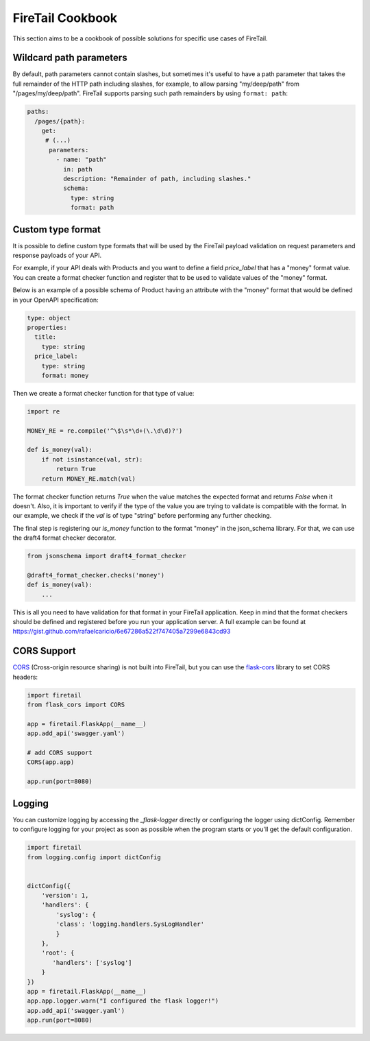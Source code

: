FireTail Cookbook
==================

This section aims to be a cookbook of possible solutions for specific
use cases of FireTail.

Wildcard path parameters
------------------------

By default, path parameters cannot contain slashes, but sometimes it's useful
to have a path parameter that takes the full remainder of the HTTP path
including slashes, for example, to allow parsing "my/deep/path" from
"/pages/my/deep/path". FireTail supports parsing such path remainders
by using ``format: path``:

.. code-block:: yaml

    paths:
      /pages/{path}:
        get:
         # (...)
          parameters:
            - name: "path"
              in: path
              description: "Remainder of path, including slashes."
              schema:
                type: string
                format: path


Custom type format
------------------

It is possible to define custom type formats that will be used
by the FireTail payload validation on request parameters and response
payloads of your API.

For example, if your API deals with Products and you want to define a field
`price_label` that has a "money" format value. You can create a format
checker function and register that to be used to validate values of
the "money" format.

Below is an example of a possible schema of Product having an attribute with the
"money" format that would be defined in your OpenAPI specification:

.. code-block:: yaml

    type: object
    properties:
      title:
        type: string
      price_label:
        type: string
        format: money


Then we create a format checker function for that type of value:

.. code-block:: python

    import re

    MONEY_RE = re.compile('^\$\s*\d+(\.\d\d)?')

    def is_money(val):
        if not isinstance(val, str):
            return True
        return MONEY_RE.match(val)

The format checker function returns `True` when the
value matches the expected format and returns `False` when it
doesn't. Also, it is important to verify if the type of the value you are
trying to validate is compatible with the format. In our example, we
check if the `val` is of type "string" before performing any further
checking.

The final step is registering our `is_money` function
to the format "money" in the json_schema library. For that, we can use the
draft4 format checker decorator.

.. code-block:: python

    from jsonschema import draft4_format_checker

    @draft4_format_checker.checks('money')
    def is_money(val):
        ...

This is all you need to have validation for that format in your
FireTail application. Keep in mind that the format checkers should be
defined and registered before you run your application server. A full
example can be found at
https://gist.github.com/rafaelcaricio/6e67286a522f747405a7299e6843cd93


CORS Support
------------

CORS_ (Cross-origin resource sharing) is not built into FireTail, but you can use the `flask-cors`_ library
to set CORS headers:

.. code-block:: python

    import firetail
    from flask_cors import CORS

    app = firetail.FlaskApp(__name__)
    app.add_api('swagger.yaml')

    # add CORS support
    CORS(app.app)

    app.run(port=8080)


.. _CORS: https://en.wikipedia.org/wiki/Cross-origin_resource_sharing
.. _flask-cors: https://flask-cors.readthedocs.io/


Logging
------------

You can customize logging by accessing the `_flask-logger` directly
or configuring the logger using dictConfig.
Remember to configure logging for your project as soon
as possible when the program starts or you'll get the default configuration.

.. code-block:: python

    import firetail
    from logging.config import dictConfig


    dictConfig({
        'version': 1,
        'handlers': {
            'syslog': {
            'class': 'logging.handlers.SysLogHandler'
            }
        },
        'root': {
           'handlers': ['syslog']
        }
    })
    app = firetail.FlaskApp(__name__)
    app.app.logger.warn("I configured the flask logger!")
    app.add_api('swagger.yaml')
    app.run(port=8080)


.. _flask-logger: http://flask.pocoo.org/docs/1.0/logging/
